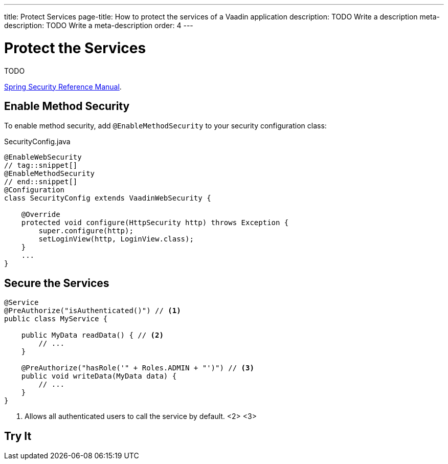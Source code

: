 ---
title: Protect Services
page-title: How to protect the services of a Vaadin application
description: TODO Write a description
meta-description: TODO Write a meta-description
order: 4
---


= Protect the Services

TODO

https://docs.spring.io/spring-security/reference/servlet/authorization/method-security.html[Spring Security Reference Manual].


== Enable Method Security

To enable method security, add [annotationname]`@EnableMethodSecurity` to your security configuration class:

.SecurityConfig.java
[source,java]
----
@EnableWebSecurity
// tag::snippet[]
@EnableMethodSecurity
// end::snippet[]
@Configuration
class SecurityConfig extends VaadinWebSecurity {

    @Override
    protected void configure(HttpSecurity http) throws Exception {
        super.configure(http);
        setLoginView(http, LoginView.class);
    }
    ...
}
----


== Secure the Services

[source,java]
----
@Service
@PreAuthorize("isAuthenticated()") // <1>
public class MyService {

    public MyData readData() { // <2>
        // ...
    }

    @PreAuthorize("hasRole('" + Roles.ADMIN + "')") // <3>
    public void writeData(MyData data) {
        // ...
    }
}
----
<1> Allows all authenticated users to call the service by default.
<2>
<3>

// TODO Deep-dive: permission based access with role hierarchies

== Try It

